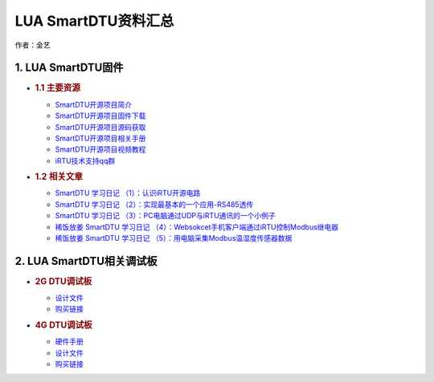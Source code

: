 LUA SmartDTU资料汇总
====================

作者：金艺

1. LUA SmartDTU固件
-------------------

-  .. rubric:: 1.1 主要资源
      :name: 主要资源

   -  `SmartDTU开源项目简介 <https://luatdoc.papapoi.com/656/>`__
   -  `SmartDTU开源项目固件下载 <https://luatdoc.papapoi.com/1392/>`__
   -  `SmartDTU开源项目源码获取 <https://gitee.com/hotdll/iRTU>`__
   -  `SmartDTU开源项目相关手册 <http://openluat-luatcommunity.oss-cn-hangzhou.aliyuncs.com/attachment/20200820201018108_DTU参数相关资料.zip>`__
   -  `SmartDTU开源项目视频教程 <https://www.bilibili.com/video/av41012302>`__
   -  `iRTU技术支持qq群 <https://jq.qq.com/?_wv=1027&k=5l2WDTj>`__

-  .. rubric:: 1.2 相关文章
      :name: 相关文章

   -  `SmartDTU 学习日记
      （1）：认识iRTU开源电路 <https://luatdoc.papapoi.com/672/>`__
   -  `SmartDTU 学习日记
      （2）：实现最基本的一个应用-RS485透传 <https://luatdoc.papapoi.com/672/>`__
   -  `SmartDTU 学习日记
      （3）：PC电脑通过UDP与iRTU通讯的一个小例子 <https://luatdoc.papapoi.com/672/>`__
   -  `稀饭放姜 SmartDTU 学习日记
      （4）：Websokcet手机客户端通过iRTU控制Modbus继电器 <https://luatdoc.papapoi.com/672/>`__
   -  `稀饭放姜 SmartDTU 学习日记
      （5）：用电脑采集Modbus温湿度传感器数据 <https://luatdoc.papapoi.com/672/>`__

2. LUA SmartDTU相关调试板
-------------------------

-  .. rubric:: 2G DTU调试板
      :name: g-dtu调试板

   -  `设计文件 <http://openluat-erp.oss-cn-hangzhou.aliyuncs.com/erp_site_file/product_file/df_生产_20200219_161429_469847_DTU-Air202-工程文件.zip>`__
   -  `购买链接 <http://m.openluat.com/product/727>`__

-  .. rubric:: 4G DTU调试板
      :name: g-dtu调试板-1

   -  `硬件手册 <http://openluat-erp.oss-cn-hangzhou.aliyuncs.com/erp_site_file/product_file/h_d_m_file_20200219160052_DTU-Air720D%20硬件用户手册.pdf>`__
   -  `设计文件 <http://openluat-erp.oss-cn-hangzhou.aliyuncs.com/erp_site_file/product_file/df_生产_20200219_160327_233842_DTU-Air720D-V2-20190218.zip>`__
   -  `购买链接 <http://m.openluat.com/product/724>`__
